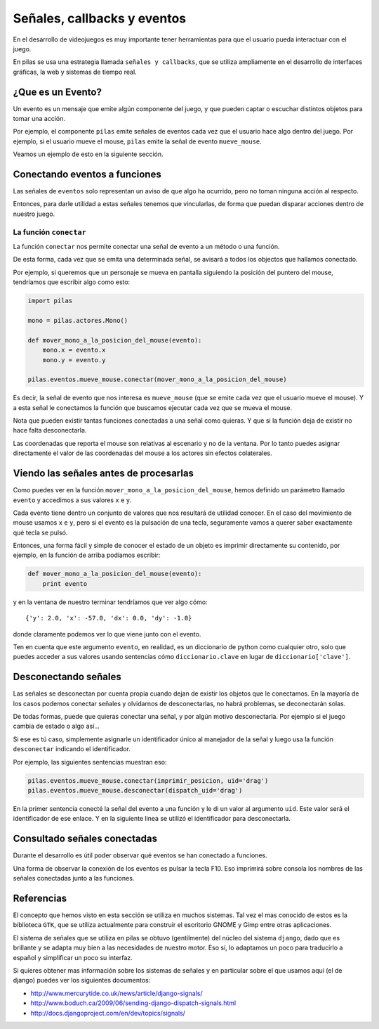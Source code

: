 Señales, callbacks y eventos
============================

En el desarrollo de videojuegos es muy importante
tener herramientas para que el usuario pueda
interactuar con el juego.

En pilas se usa una estrategia llamada
``señales y callbacks``, que se utiliza ampliamente en el
desarrollo de interfaces gráficas, la web y sistemas de tiempo
real.

¿Que es un Evento?
------------------

Un evento es un mensaje que emite algún componente
del juego, y que pueden captar o escuchar distintos
objetos para tomar una acción.

Por ejemplo, el componente ``pilas`` emite señales
de eventos cada vez que el usuario hace algo dentro del juego. Por
ejemplo, si el usuario mueve el mouse, ``pilas`` emite
la señal de evento ``mueve_mouse``.

Veamos un ejemplo de esto en la siguiente sección.

Conectando eventos a funciones
------------------------------

Las señales de ``eventos`` solo representan un aviso de que algo
ha ocurrido, pero no toman ninguna acción al respecto.

Entonces, para darle utilidad a estas señales tenemos
que vincularlas, de forma que puedan disparar acciones
dentro de nuestro juego.

La función ``conectar``
_______________________

La función ``conectar`` nos permite conectar una señal de
evento a un método o una función.

De esta forma, cada vez que se emita una determinada
señal, se avisará a todos los objectos que hallamos
conectado.

Por ejemplo, si queremos que un personaje se mueva
en pantalla siguiendo la posición del puntero
del mouse, tendríamos que escribir algo como
esto:


.. code-block:: python

    import pilas

    mono = pilas.actores.Mono()

    def mover_mono_a_la_posicion_del_mouse(evento):
        mono.x = evento.x
        mono.y = evento.y

    pilas.eventos.mueve_mouse.conectar(mover_mono_a_la_posicion_del_mouse)


Es decir, la señal de evento que nos interesa es ``mueve_mouse`` (que se emite
cada vez que el usuario mueve el mouse). Y a esta señal le conectamos
la función que buscamos ejecutar cada vez que se mueva el mouse.

Nota que pueden existir tantas funciones conectadas a una señal como
quieras. Y que si la función deja de existir no hace falta desconectarla.

Las coordenadas que reporta el mouse son relativas al escenario y no
de la ventana. Por lo tanto puedes asignar directamente el valor
de las coordenadas del mouse a los actores sin efectos colaterales.


Viendo las señales antes de procesarlas
---------------------------------------

Como puedes ver en la función ``mover_mono_a_la_posicion_del_mouse``, hemos
definido un parámetro llamado ``evento`` y accedimos a sus valores
``x`` e ``y``.

Cada evento tiene dentro un conjunto de valores que nos resultará
de utilidad conocer. En el caso del movimiento de mouse usamos
``x`` e ``y``, pero si el evento es la pulsación de una tecla, seguramente
vamos a querer saber exactamente qué tecla se pulsó.

Entonces, una forma fácil y simple de conocer el estado de un
objeto es imprimir directamente su contenido, por ejemplo, en
la función de arriba podíamos escribir:

.. code-block:: python

    def mover_mono_a_la_posicion_del_mouse(evento):
        print evento

y en la ventana de nuestro terminar tendríamos que ver
algo cómo::

    {'y': 2.0, 'x': -57.0, 'dx': 0.0, 'dy': -1.0}


donde claramente podemos ver lo que viene junto con
el evento.

Ten en cuenta que este argumento ``evento``, en realidad,
es un diccionario de python como cualquier otro, solo
que puedes acceder a sus valores usando sentencias cómo
``diccionario.clave`` en lugar de ``diccionario['clave']``.

Desconectando señales
---------------------

Las señales se desconectan por cuenta propia cuando dejan de existir
los objetos que le conectamos. En la mayoría de los casos podemos
conectar señales y olvidarnos de desconectarlas, no habrá problemas, 
se deconectarán solas.

De todas formas, puede que quieras conectar una señal, y por
algún motivo desconectarla. Por ejemplo si el juego cambia
de estado o algo así...

Si ese es tú caso, simplemente asignarle un identificador único
al manejador de la señal y luego usa la función ``desconectar`` indicando
el identificador.

Por ejemplo, las siguientes sentencias muestran eso:

.. code-block:: python

    pilas.eventos.mueve_mouse.conectar(imprimir_posicion, uid='drag')
    pilas.eventos.mueve_mouse.desconectar(dispatch_uid='drag')
    
En la primer sentencia conecté la señal del evento a una función y le di
un valor al argumento ``uid``. Este valor será el identificador
de ese enlace. Y en la siguiente linea se utilizó el identificador
para desconectarla.

Consultado señales conectadas
-----------------------------

Durante el desarrollo es útil poder observar qué
eventos se han conectado a funciones.

Una forma de observar la conexión de los eventos
es pulsar la tecla F10. Eso imprimirá sobre
consola los nombres de las señales conectadas
junto a las funciones.


Referencias
-----------

El concepto que hemos visto en esta sección se utiliza
en muchos sistemas. Tal vez el mas conocido de estos es
la biblioteca ``GTK``, que se utiliza actualmente para construir
el escritorio GNOME y Gimp entre otras aplicaciones.

El sistema de señales que se utiliza en pilas se obtuvo
(gentilmente) del núcleo del sistema ``django``, dado que
es brillante y se adapta muy bien a las necesidades de nuestro
motor. Eso sí, lo adaptamos un poco para traducirlo a español
y simplificar un poco su interfaz.

Si quieres obtener mas información sobre los sistemas de señales
y en particular sobre el que usamos aquí (el de django) puedes
ver los siguientes documentos:

- http://www.mercurytide.co.uk/news/article/django-signals/
- http://www.boduch.ca/2009/06/sending-django-dispatch-signals.html
- http://docs.djangoproject.com/en/dev/topics/signals/
